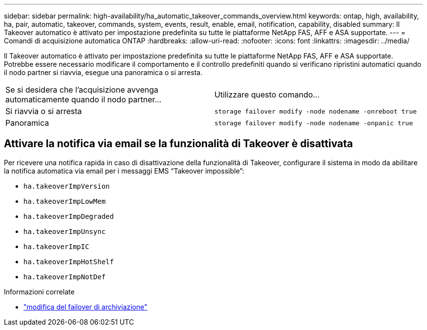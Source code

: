 ---
sidebar: sidebar 
permalink: high-availability/ha_automatic_takeover_commands_overview.html 
keywords: ontap, high, availability, ha, pair, automatic, takeover, commands, system, events, result, enable, email, notification, capability, disabled 
summary: Il Takeover automatico è attivato per impostazione predefinita su tutte le piattaforme NetApp FAS, AFF e ASA supportate. 
---
= Comandi di acquisizione automatica ONTAP
:hardbreaks:
:allow-uri-read: 
:nofooter: 
:icons: font
:linkattrs: 
:imagesdir: ../media/


[role="lead"]
Il Takeover automatico è attivato per impostazione predefinita su tutte le piattaforme NetApp FAS, AFF e ASA supportate. Potrebbe essere necessario modificare il comportamento e il controllo predefiniti quando si verificano ripristini automatici quando il nodo partner si riavvia, esegue una panoramica o si arresta.

|===


| Se si desidera che l'acquisizione avvenga automaticamente quando il nodo partner... | Utilizzare questo comando... 


| Si riavvia o si arresta | `storage failover modify ‑node nodename ‑onreboot true` 


| Panoramica | `storage failover modify ‑node nodename ‑onpanic true` 
|===


== Attivare la notifica via email se la funzionalità di Takeover è disattivata

Per ricevere una notifica rapida in caso di disattivazione della funzionalità di Takeover, configurare il sistema in modo da abilitare la notifica automatica via email per i messaggi EMS "`Takeover impossible`":

* `ha.takeoverImpVersion`
* `ha.takeoverImpLowMem`
* `ha.takeoverImpDegraded`
* `ha.takeoverImpUnsync`
* `ha.takeoverImpIC`
* `ha.takeoverImpHotShelf`
* `ha.takeoverImpNotDef`


.Informazioni correlate
* link:https://docs.netapp.com/us-en/ontap-cli/storage-failover-modify.html["modifica del failover di archiviazione"^]


